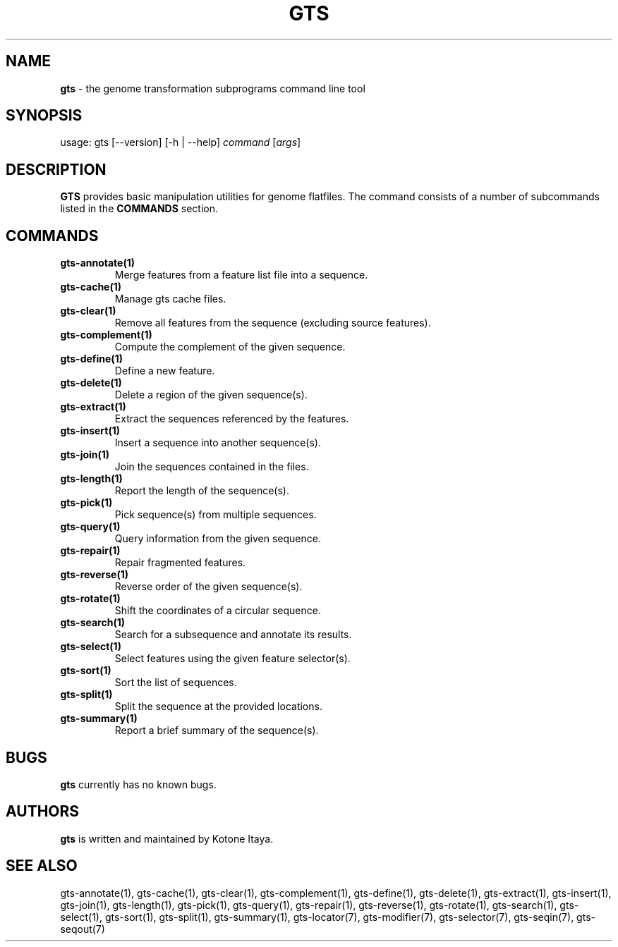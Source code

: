 .\" generated with Ronn/v0.7.3
.\" http://github.com/rtomayko/ronn/tree/0.7.3
.
.TH "GTS" "1" "October 2020" "" ""
.
.SH "NAME"
\fBgts\fR \- the genome transformation subprograms command line tool
.
.SH "SYNOPSIS"
usage: gts [\-\-version] [\-h | \-\-help] \fIcommand\fR [\fIargs\fR]
.
.SH "DESCRIPTION"
\fBGTS\fR provides basic manipulation utilities for genome flatfiles\. The command consists of a number of subcommands listed in the \fBCOMMANDS\fR section\.
.
.SH "COMMANDS"
.
.TP
\fBgts\-annotate(1)\fR
Merge features from a feature list file into a sequence\.
.
.TP
\fBgts\-cache(1)\fR
Manage gts cache files\.
.
.TP
\fBgts\-clear(1)\fR
Remove all features from the sequence (excluding source features)\.
.
.TP
\fBgts\-complement(1)\fR
Compute the complement of the given sequence\.
.
.TP
\fBgts\-define(1)\fR
Define a new feature\.
.
.TP
\fBgts\-delete(1)\fR
Delete a region of the given sequence(s)\.
.
.TP
\fBgts\-extract(1)\fR
Extract the sequences referenced by the features\.
.
.TP
\fBgts\-insert(1)\fR
Insert a sequence into another sequence(s)\.
.
.TP
\fBgts\-join(1)\fR
Join the sequences contained in the files\.
.
.TP
\fBgts\-length(1)\fR
Report the length of the sequence(s)\.
.
.TP
\fBgts\-pick(1)\fR
Pick sequence(s) from multiple sequences\.
.
.TP
\fBgts\-query(1)\fR
Query information from the given sequence\.
.
.TP
\fBgts\-repair(1)\fR
Repair fragmented features\.
.
.TP
\fBgts\-reverse(1)\fR
Reverse order of the given sequence(s)\.
.
.TP
\fBgts\-rotate(1)\fR
Shift the coordinates of a circular sequence\.
.
.TP
\fBgts\-search(1)\fR
Search for a subsequence and annotate its results\.
.
.TP
\fBgts\-select(1)\fR
Select features using the given feature selector(s)\.
.
.TP
\fBgts\-sort(1)\fR
Sort the list of sequences\.
.
.TP
\fBgts\-split(1)\fR
Split the sequence at the provided locations\.
.
.TP
\fBgts\-summary(1)\fR
Report a brief summary of the sequence(s)\.
.
.SH "BUGS"
\fBgts\fR currently has no known bugs\.
.
.SH "AUTHORS"
\fBgts\fR is written and maintained by Kotone Itaya\.
.
.SH "SEE ALSO"
gts\-annotate(1), gts\-cache(1), gts\-clear(1), gts\-complement(1), gts\-define(1), gts\-delete(1), gts\-extract(1), gts\-insert(1), gts\-join(1), gts\-length(1), gts\-pick(1), gts\-query(1), gts\-repair(1), gts\-reverse(1), gts\-rotate(1), gts\-search(1), gts\-select(1), gts\-sort(1), gts\-split(1), gts\-summary(1), gts\-locator(7), gts\-modifier(7), gts\-selector(7), gts\-seqin(7), gts\-seqout(7)
